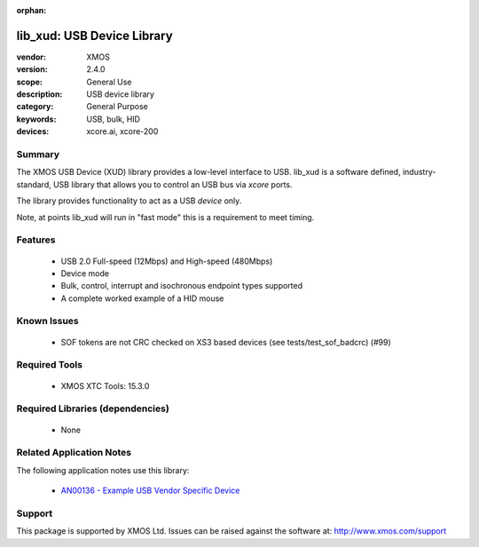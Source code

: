 :orphan:

###########################
lib_xud: USB Device Library
###########################

:vendor: XMOS
:version: 2.4.0
:scope: General Use
:description: USB device library
:category: General Purpose
:keywords: USB, bulk, HID
:devices: xcore.ai, xcore-200

*******
Summary
*******

The XMOS USB Device (XUD) library provides a low-level interface to USB.  lib_xud is a software
defined, industry-standard, USB library that allows you to control an USB bus via `xcore` ports.

The library provides functionality to act as a USB *device* only.

Note, at points lib_xud will run in "fast mode" this is a requirement to meet timing.

********
Features
********

  * USB 2.0 Full-speed (12Mbps) and High-speed (480Mbps)
  * Device mode
  * Bulk, control, interrupt and isochronous endpoint types supported
  * A complete worked example of a HID mouse

************
Known Issues
************

  * SOF tokens are not CRC checked on XS3 based devices (see tests/test_sof_badcrc) (#99)

**************
Required Tools
**************

  * XMOS XTC Tools: 15.3.0

*********************************
Required Libraries (dependencies)
*********************************

  * None

*************************
Related Application Notes
*************************

The following application notes use this library:

   * `AN00136 - Example USB Vendor Specific Device <https://www.xmos.com/file/an00136>`_

*******
Support
*******

This package is supported by XMOS Ltd. Issues can be raised against the software at:
http://www.xmos.com/support


